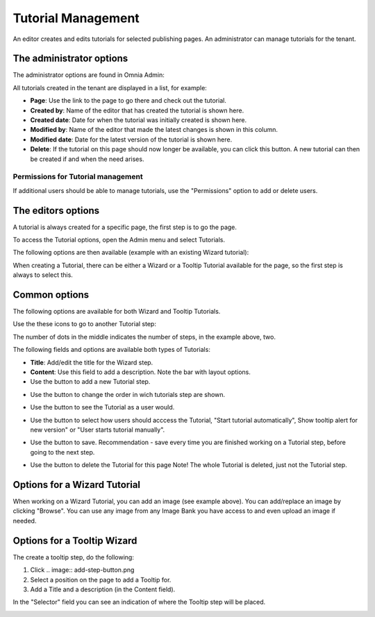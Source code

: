 Tutorial Management
===========================

An editor creates and edits tutorials for selected publishing pages. An administrator can manage tutorials for the tenant.

The administrator options
**************************
The administrator options are found in Omnia Admin:

.. image:: tutorial-management.png

All tutorials created in the tenant are displayed in a list, for example:

.. image:: all-tutorials.png

+ **Page**: Use the link to the page to go there and check out the tutorial.
+ **Created by**: Name of the editor that has created the tutorial is shown here.
+ **Created date**: Date for when the tutorial was initially created is shown here.
+ **Modified by**: Name of the editor that made the latest changes is shown in this column.
+ **Modified date**: Date for the latest version of the tutorial is shown here.
+ **Delete**: If the tutorial on this page should now longer be available, you can click this button. A new tutorial can then be created if and when the need arises. 

Permissions for Tutorial management
------------------------------------
If additional users should be able to manage tutorials, use the "Permissions" option to add or delete users.

.. image:: tutorials-permission.png

The editors options
********************
A tutorial is always created for a specific page, the first step is to go the page.

To access the Tutorial options, open the Admin menu and select Tutorials.

.. image:: menu-tutorial.png

The following options are then available (example with an existing Wizard tutorial):

.. image:: tutorial-example.png

When creating a Tutorial, there can be either a Wizard or a Tooltip Tutorial available for the page, so the first step is always to select this.

.. image:: wizard-or-tooltip.png

Common options
**************
The following options are available for both Wizard and Tooltip Tutorials.

Use the these icons to go to another Tutorial step:

.. image:: wizard-step-new.png

The number of dots in the middle indicates the number of steps, in the example above, two.

The following fields and options are available both types of Tutorials:

+ **Title**: Add/edit the title for the Wizard step.
+ **Content**: Use this field to add a description. Note the bar with layout options.
+ Use the |add-step-button| button to add a new Tutorial step. 
.. |add-step-button| image:: add-step-button.png
   :align: middle
   :width: 8
+ Use the |reorder-button| button to change the order in wich tutorials step are shown. 
.. |reorder-button| image:: reorder-button.png
   :align: middle
   :width: 8
+ Use the |preview-tutorial-button| button to see the Tutorial as a user would. 
.. |preview-tutorial-button| image:: preview-tutorial-button.png
   :align: middle
   :width: 8
+ Use the |display-mode-button| button to select how users should acccess the Tutorial, "Start tutorial automatically", Show tooltip alert for new version" or "User starts tutorial manually". 
.. |display-mode-button| image:: display-mode-button.png
   :align: middle
   :width: 8
+ Use the |save-button| button to save. Recommendation - save every time you are finished working on a Tutorial step, before going to the next step. 
.. |save-button| image:: save-button.png
   :align: middle
   :width: 8
+ Use the |delete-button| button to delete the Tutorial for this page Note! The whole Tutorial is deleted, just not the Tutorial step. 
.. |delete-button| image:: delete-button.png
   :align: middle
   :width: 8

Options for a Wizard Tutorial
*****************************
When working on a Wizard Tutorial, you can add an image (see example above). You can add/replace an image by clicking "Browse". You can use any image from any Image Bank you have access to and even upload an image if needed. 

Options for a Tooltip Wizard
*****************************
The create a tooltip step, do the following:

1. Click .. image:: add-step-button.png
2. Select a position on the page to add a Tooltip for.
3. Add a Title and a description (in the Content field).

In the "Selector" field you can see an indication of where the Tooltip step will be placed.

.. image:: selector.png












